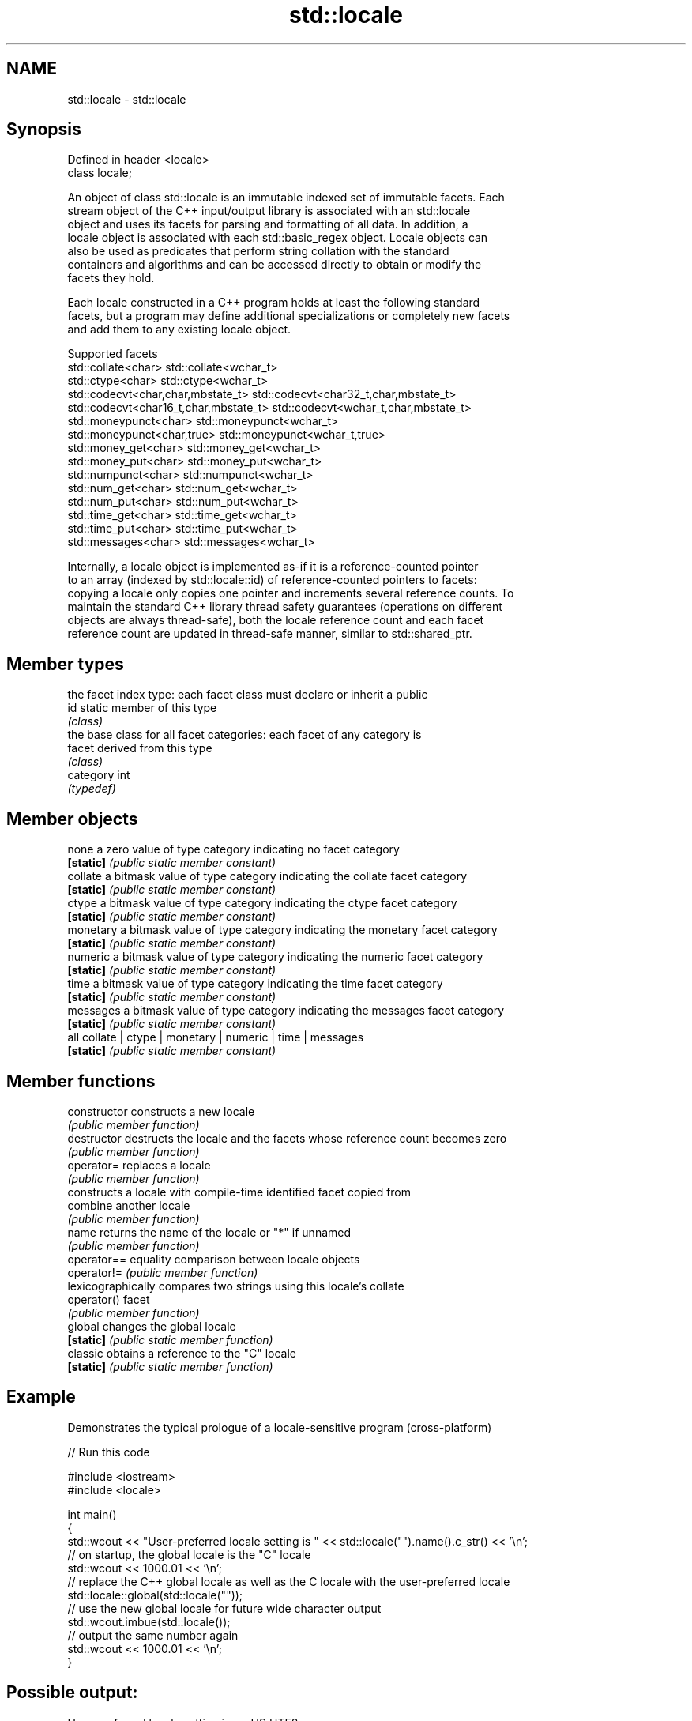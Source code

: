 .TH std::locale 3 "2019.08.27" "http://cppreference.com" "C++ Standard Libary"
.SH NAME
std::locale \- std::locale

.SH Synopsis
   Defined in header <locale>
   class locale;

   An object of class std::locale is an immutable indexed set of immutable facets. Each
   stream object of the C++ input/output library is associated with an std::locale
   object and uses its facets for parsing and formatting of all data. In addition, a
   locale object is associated with each std::basic_regex object. Locale objects can
   also be used as predicates that perform string collation with the standard
   containers and algorithms and can be accessed directly to obtain or modify the
   facets they hold.

   Each locale constructed in a C++ program holds at least the following standard
   facets, but a program may define additional specializations or completely new facets
   and add them to any existing locale object.

                                Supported facets
   std::collate<char>                    std::collate<wchar_t>
   std::ctype<char>                      std::ctype<wchar_t>
   std::codecvt<char,char,mbstate_t>     std::codecvt<char32_t,char,mbstate_t>
   std::codecvt<char16_t,char,mbstate_t> std::codecvt<wchar_t,char,mbstate_t>
   std::moneypunct<char>                 std::moneypunct<wchar_t>
   std::moneypunct<char,true>            std::moneypunct<wchar_t,true>
   std::money_get<char>                  std::money_get<wchar_t>
   std::money_put<char>                  std::money_put<wchar_t>
   std::numpunct<char>                   std::numpunct<wchar_t>
   std::num_get<char>                    std::num_get<wchar_t>
   std::num_put<char>                    std::num_put<wchar_t>
   std::time_get<char>                   std::time_get<wchar_t>
   std::time_put<char>                   std::time_put<wchar_t>
   std::messages<char>                   std::messages<wchar_t>

   Internally, a locale object is implemented as-if it is a reference-counted pointer
   to an array (indexed by std::locale::id) of reference-counted pointers to facets:
   copying a locale only copies one pointer and increments several reference counts. To
   maintain the standard C++ library thread safety guarantees (operations on different
   objects are always thread-safe), both the locale reference count and each facet
   reference count are updated in thread-safe manner, similar to std::shared_ptr.

.SH Member types

            the facet index type: each facet class must declare or inherit a public
   id       static member of this type
            \fI(class)\fP
            the base class for all facet categories: each facet of any category is
   facet    derived from this type
            \fI(class)\fP
   category int
            \fI(typedef)\fP

.SH Member objects

   none     a zero value of type category indicating no facet category
   \fB[static]\fP \fI(public static member constant)\fP
   collate  a bitmask value of type category indicating the collate facet category
   \fB[static]\fP \fI(public static member constant)\fP
   ctype    a bitmask value of type category indicating the ctype facet category
   \fB[static]\fP \fI(public static member constant)\fP
   monetary a bitmask value of type category indicating the monetary facet category
   \fB[static]\fP \fI(public static member constant)\fP
   numeric  a bitmask value of type category indicating the numeric facet category
   \fB[static]\fP \fI(public static member constant)\fP
   time     a bitmask value of type category indicating the time facet category
   \fB[static]\fP \fI(public static member constant)\fP
   messages a bitmask value of type category indicating the messages facet category
   \fB[static]\fP \fI(public static member constant)\fP
   all      collate | ctype | monetary | numeric | time | messages
   \fB[static]\fP \fI(public static member constant)\fP

.SH Member functions

   constructor   constructs a new locale
                 \fI(public member function)\fP
   destructor    destructs the locale and the facets whose reference count becomes zero
                 \fI(public member function)\fP
   operator=     replaces a locale
                 \fI(public member function)\fP
                 constructs a locale with compile-time identified facet copied from
   combine       another locale
                 \fI(public member function)\fP
   name          returns the name of the locale or "*" if unnamed
                 \fI(public member function)\fP
   operator==    equality comparison between locale objects
   operator!=    \fI(public member function)\fP
                 lexicographically compares two strings using this locale's collate
   operator()    facet
                 \fI(public member function)\fP
   global        changes the global locale
   \fB[static]\fP      \fI(public static member function)\fP
   classic       obtains a reference to the "C" locale
   \fB[static]\fP      \fI(public static member function)\fP

.SH Example

   Demonstrates the typical prologue of a locale-sensitive program (cross-platform)

   
// Run this code

 #include <iostream>
 #include <locale>

 int main()
 {
     std::wcout << "User-preferred locale setting is " << std::locale("").name().c_str() << '\\n';
     // on startup, the global locale is the "C" locale
     std::wcout << 1000.01 << '\\n';
     // replace the C++ global locale as well as the C locale with the user-preferred locale
     std::locale::global(std::locale(""));
     // use the new global locale for future wide character output
     std::wcout.imbue(std::locale());
     // output the same number again
     std::wcout << 1000.01 << '\\n';
 }

.SH Possible output:

 User-preferred locale setting is en_US.UTF8
 1000.01
 1,000.01

.SH See also

   use_facet obtains a facet from a locale
             \fI(function template)\fP
   has_facet checks if a locale implements a specific facet
             \fI(function template)\fP
   imbue     sets locale
             \fI(public member function of std::ios_base)\fP
   getloc    returns current locale
             \fI(public member function of std::ios_base)\fP
